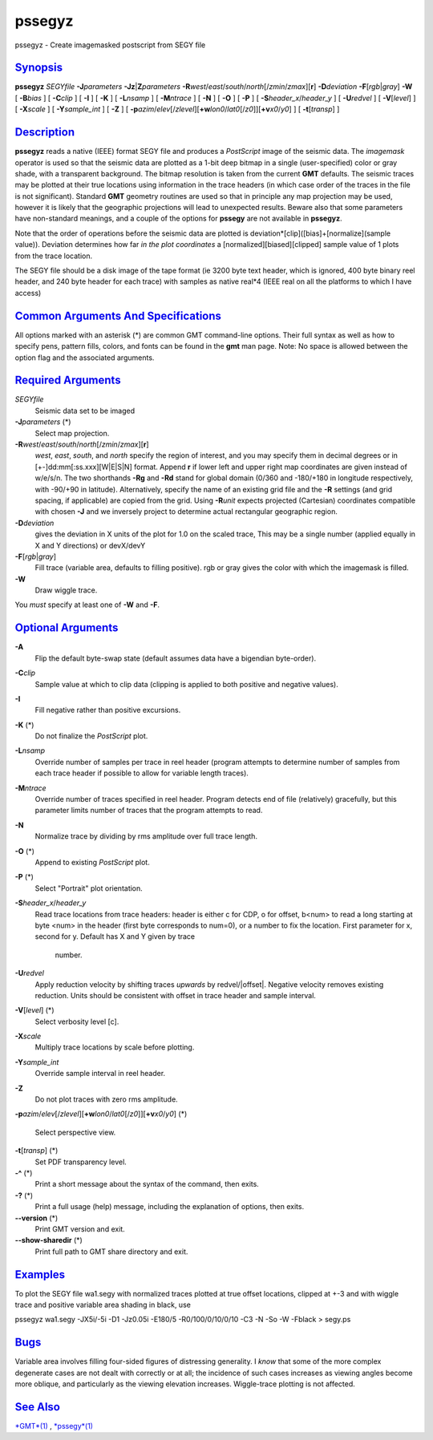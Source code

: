 *******
pssegyz
*******

pssegyz - Create imagemasked postscript from SEGY file

`Synopsis <#toc1>`_
-------------------

**pssegyz** *SEGYfile* **-J**\ *parameters*
**-Jz**\ \|\ **Z**\ *parameters*
**-R**\ *west*/*east*/*south*/*north*\ [/*zmin*/*zmax*][**r**\ ]
**-D**\ *deviation* **-F**\ [*rgb*\ \|\ *gray*] **-W** [ **-B**\ *bias*
] [ **-C**\ *clip* ] [ **-I** ] [ **-K** ] [ **-L**\ *nsamp* ] [
**-M**\ *ntrace* ] [ **-N** ] [ **-O** ] [ **-P** ] [
**-S**\ *header\_x*/*header\_y* ] [ **-U**\ *redvel* ] [
**-V**\ [*level*\ ] ] [ **-X**\ *scale* ] [ **-Y**\ *sample\_int* ] [
**-Z** ] [
**-p**\ *azim*/*elev*\ [/*zlevel*][\ **+w**\ *lon0*/*lat0*\ [/*z0*]][\ **+v**\ *x0*/*y0*]
] [ **-t**\ [*transp*\ ] ]

`Description <#toc2>`_
----------------------

**pssegyz** reads a native (IEEE) format SEGY file and produces a
*PostScript* image of the seismic data. The *imagemask* operator is used
so that the seismic data are plotted as a 1-bit deep bitmap in a single
(user-specified) color or gray shade, with a transparent background. The
bitmap resolution is taken from the current **GMT** defaults. The
seismic traces may be plotted at their true locations using information
in the trace headers (in which case order of the traces in the file is
not significant). Standard **GMT** geometry routines are used so that in
principle any map projection may be used, however it is likely that the
geographic projections will lead to unexpected results. Beware also that
some parameters have non-standard meanings, and a couple of the options
for **pssegy** are not available in **pssegyz**.

Note that the order of operations before the seismic data are plotted is
deviation\*[clip]([bias]+[normalize](sample value)). Deviation
determines how far *in the plot coordinates* a
[normalized][biased][clipped] sample value of 1 plots from the trace
location.

The SEGY file should be a disk image of the tape format (ie 3200 byte
text header, which is ignored, 400 byte binary reel header, and 240 byte
header for each trace) with samples as native real\*4 (IEEE real on all
the platforms to which I have access)

`Common Arguments And Specifications <#toc3>`_
----------------------------------------------

All options marked with an asterisk (\*) are common GMT command-line
options. Their full syntax as well as how to specify pens, pattern
fills, colors, and fonts can be found in the **gmt** man page. Note: No
space is allowed between the option flag and the associated arguments.

`Required Arguments <#toc4>`_
-----------------------------

*SEGYfile*
    Seismic data set to be imaged
**-J**\ *parameters* (\*)
    Select map projection.
**-R**\ *west*/*east*/*south*/*north*\ [/*zmin*/*zmax*][**r**\ ]
    *west*, *east*, *south*, and *north* specify the region of interest,
    and you may specify them in decimal degrees or in
    [+-]dd:mm[:ss.xxx][W\|E\|S\|N] format. Append **r** if lower left
    and upper right map coordinates are given instead of w/e/s/n. The
    two shorthands **-Rg** and **-Rd** stand for global domain (0/360
    and -180/+180 in longitude respectively, with -90/+90 in latitude).
    Alternatively, specify the name of an existing grid file and the
    **-R** settings (and grid spacing, if applicable) are copied from
    the grid. Using **-R**\ *unit* expects projected (Cartesian)
    coordinates compatible with chosen **-J** and we inversely project
    to determine actual rectangular geographic region.
**-D**\ *deviation*
    gives the deviation in X units of the plot for 1.0 on the scaled
    trace, This may be a single number (applied equally in X and Y
    directions) or devX/devY
**-F**\ [*rgb*\ \|\ *gray*]
    Fill trace (variable area, defaults to filling positive). rgb or
    gray gives the color with which the imagemask is filled.
**-W**
    Draw wiggle trace.
You *must* specify at least one of **-W** and **-F**.

`Optional Arguments <#toc5>`_
-----------------------------

**-A**
    Flip the default byte-swap state (default assumes data have a
    bigendian byte-order).
**-C**\ *clip*
    Sample value at which to clip data (clipping is applied to both
    positive and negative values).
**-I**
    Fill negative rather than positive excursions.
**-K** (\*)
    Do not finalize the *PostScript* plot.
**-L**\ *nsamp*
    Override number of samples per trace in reel header (program
    attempts to determine number of samples from each trace header if
    possible to allow for variable length traces).
**-M**\ *ntrace*
    Override number of traces specified in reel header. Program detects
    end of file (relatively) gracefully, but this parameter limits
    number of traces that the program attempts to read.
**-N**
    Normalize trace by dividing by rms amplitude over full trace length.
**-O** (\*)
    Append to existing *PostScript* plot.
**-P** (\*)
    Select "Portrait" plot orientation.
**-S**\ *header\_x*/*header\_y*
    Read trace locations from trace headers: header is either c for CDP,
    o for offset, b<num> to read a long starting at byte <num> in the
    header (first byte corresponds to num=0), or a number to fix the
    location. First parameter for x, second for y. Default has X and Y
    given by trace
     number.
**-U**\ *redvel*
    Apply reduction velocity by shifting traces *upwards* by
    redvel/\|offset\|. Negative velocity removes existing reduction.
    Units should be consistent with offset in trace header and sample
    interval.
**-V**\ [*level*\ ] (\*)
    Select verbosity level [c].
**-X**\ *scale*
    Multiply trace locations by scale before plotting.
**-Y**\ *sample\_int*
    Override sample interval in reel header.
**-Z**
    Do not plot traces with zero rms amplitude.
**-p**\ *azim*/*elev*\ [/*zlevel*][\ **+w**\ *lon0*/*lat0*\ [/*z0*]][\ **+v**\ *x0*/*y0*]
(\*)
    Select perspective view.
**-t**\ [*transp*\ ] (\*)
    Set PDF transparency level.
**-^** (\*)
    Print a short message about the syntax of the command, then exits.
**-?** (\*)
    Print a full usage (help) message, including the explanation of
    options, then exits.
**--version** (\*)
    Print GMT version and exit.
**--show-sharedir** (\*)
    Print full path to GMT share directory and exit.

`Examples <#toc6>`_
-------------------

To plot the SEGY file wa1.segy with normalized traces plotted at true
offset locations, clipped at +-3 and with wiggle trace and positive
variable area shading in black, use

pssegyz wa1.segy -JX5i/-5i -D1 -Jz0.05i -E180/5 -R0/100/0/10/0/10 -C3 -N
-So -W -Fblack > segy.ps

`Bugs <#toc7>`_
---------------

Variable area involves filling four-sided figures of distressing
generality. I *know* that some of the more complex degenerate cases are
not dealt with correctly or at all; the incidence of such cases
increases as viewing angles become more oblique, and particularly as the
viewing elevation increases. Wiggle-trace plotting is not affected.

`See Also <#toc8>`_
-------------------

`*GMT*\ (1) <GMT.html>`_ , `*pssegy*\ (1) <pssegy.html>`_
